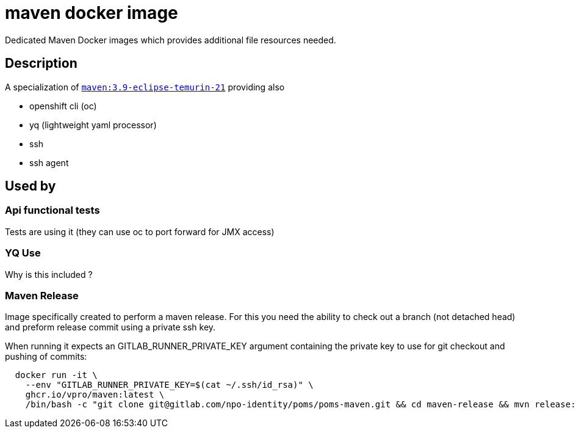 = maven docker image

Dedicated Maven Docker images which provides additional file resources needed.

== Description

A specialization of https://hub.docker.com/_/maven/[`maven:3.9-eclipse-temurin-21`] providing also

- openshift cli (oc)
- yq (lightweight yaml processor)
- ssh
- ssh agent

== Used by

=== Api functional tests
Tests are using it (they can use oc to port forward for JMX access)

=== YQ Use
Why is this included ?

=== Maven Release
Image specifically created to perform a maven release. For this you need the ability to check out a branch (not detached head) and preform release commit using a private ssh key.

When running it expects an GITLAB_RUNNER_PRIVATE_KEY argument containing the private key to use for git checkout and pushing of commits:

```
  docker run -it \
    --env "GITLAB_RUNNER_PRIVATE_KEY=$(cat ~/.ssh/id_rsa)" \
    ghcr.io/vpro/maven:latest \
    /bin/bash -c "git clone git@gitlab.com/npo-identity/poms/poms-maven.git && cd maven-release && mvn release:prepare release:perform"
```





